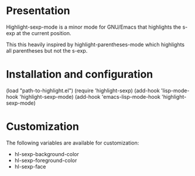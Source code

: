 * Presentation
  Highlight-sexp-mode is a minor mode for GNU/Emacs that highlights
  the s-exp at the current position.

  This this heavily inspired by highlight-parentheses-mode which
  highlights all parentheses but not the s-exp.

* Installation and configuration
  (load "path-to-highlight.el")
  (require 'highlight-sexp)
  (add-hook 'lisp-mode-hook 'highlight-sexp-mode)
  (add-hook 'emacs-lisp-mode-hook 'highlight-sexp-mode)

* Customization
  The following variables are available for customization:
  - hl-sexp-background-color
  - hl-sexp-foreground-color
  - hl-sexp-face
